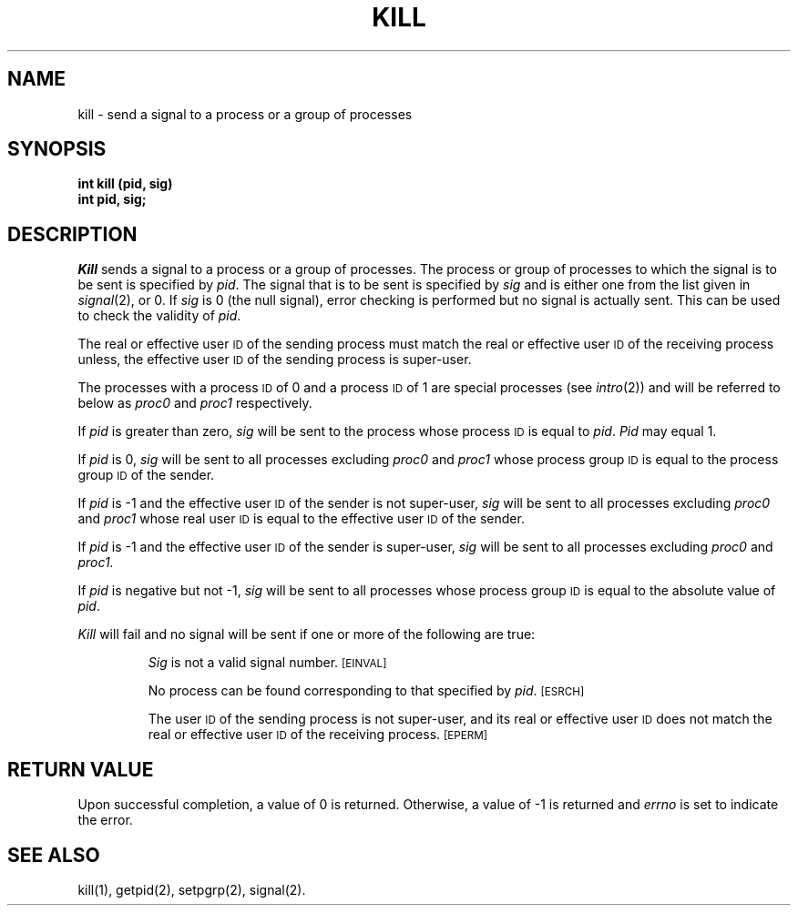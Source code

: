 .TH KILL 2 
.SH NAME
kill \- send a signal to a process or a group of processes
.SH SYNOPSIS
.B int kill (pid, sig)
.br
.B int pid, sig;
.SH DESCRIPTION
.I Kill\^
sends a signal
to a process or a group of processes.
The process or group of
processes to which the signal is to be sent is specified by
.IR pid .
The signal that is to be sent is specified by
.I sig\^
and is either one from the list given in
.IR signal (2),
or 0.
If
.I sig\^
is 0 (the null signal), error checking is performed but no signal is
actually sent.
This can be used to check the validity of
.IR pid .
.PP
The real or effective user
.SM ID
of the sending process must match the real or effective user
.SM ID
of the receiving process unless, the effective user
.SM ID
of the sending process is super-user.
.PP
The processes with a process
.SM ID
of 0 and a process
.SM ID
of 1 are special processes (see
.IR intro (2))
and will be referred to below as
.IR proc0 " and " proc1
respectively.
.PP
If
.I pid\^
is greater than zero,
.I sig\^
will be sent to the process whose process
.SM ID
is equal to 
.IR pid .
.I Pid\^
may equal 1.
.PP
If
.I pid\^
is 0,
.I sig\^
will be sent to all processes excluding
.IR proc0 " and " proc1
whose process group
.SM ID
is equal to the process group
.SM ID
of the sender.
.PP
If
.I pid\^
is \-1 and the effective user
.SM ID
of the sender is not super-user,
.I sig\^
will be sent to all processes excluding
.IR proc0 " and " proc1 
whose real user
.SM ID
is equal to the effective user
.SM ID
of the sender.
.PP
If
.I pid\^
is \-1 and the effective user
.SM ID
of the sender is super-user,
.I sig\^
will be sent to all processes excluding
.IR proc0 " and " proc1.
.PP
If
.I pid\^
is negative but not \-1,
.I sig\^
will be sent to all processes whose process group
.SM ID
is equal to the absolute value of
.IR pid .
.PP
.I Kill\^
will fail and no signal will be sent if one or more of the following are true:
.IP
.I Sig\^
is not a valid signal number.
.SM
\%[EINVAL]
.IP
No process can be found corresponding to that specified by
.IR pid .
.SM
\%[ESRCH]
.IP
The user
.SM ID
of the sending process
is not super-user, and its real or effective user
.SM ID
does not match the real or effective user
.SM ID
of the receiving process.
.SM
\%[EPERM]
.SH RETURN VALUE
Upon successful completion, a value of 0 is returned.
Otherwise, a value of \-1 is returned and
.I errno\^
is set to indicate the error.
.SH SEE ALSO
kill(1), getpid(2), setpgrp(2), signal(2).
.\"	@(#)kill.2	5.2 of 5/18/82
